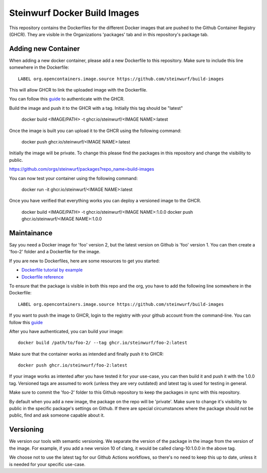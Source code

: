 Steinwurf Docker Build Images
=============================

This repository contains the Dockerfiles for the different Docker images that are pushed to the
Github Container Registry (GHCR).
They are visible in the Organizations 'packages' tab and in this repository's package tab.

Adding new Container
--------------------
When adding a new docker container, please add a new Dockerfile to this repository.
Make sure to include this line somewhere in the Dockerfile::

    LABEL org.opencontainers.image.source https://github.com/steinwurf/build-images

This will allow GHCR to link the uploaded image with the Dockerfile.

You can follow this `guide <https://docs.github.com/en/packages/working-with-a-github-packages-registry/working-with-the-container-registry#authenticating-to-the-container-registry>`_
to authenticate with the GHCR.

Build the image and push it to the GHCR with a tag. Initially this tag should be "latest"

    docker build <IMAGE/PATH> -t ghcr.io/steinwurf/<IMAGE NAME>:latest

Once the image is built you can upload it to the GHCR using the following command:

    docker push ghcr.io/steinwurf/<IMAGE NAME>:latest

Initially the image will be private. To change this please find the packages in this
repository and change the visibility to public.

https://github.com/orgs/steinwurf/packages?repo_name=build-images

You can now test your container using the following command:

    docker run -it ghcr.io/steinwurf/<IMAGE NAME>:latest

Once you have verified that everything works you can deploy a versioned image to the GHCR.

    docker build <IMAGE/PATH> -t ghcr.io/steinwurf/<IMAGE NAME>:1.0.0
    docker push ghcr.io/steinwurf/<IMAGE NAME>:1.0.0

Maintainance
------------

Say you need a Docker image for 'foo' version 2, but the latest version on Github is 'foo' version 1.
You can then create a 'foo-2' folder and a Dockerfile for the image.

If you are new to Dockerfiles, here are some resources to get you started:

* `Dockerfile tutorial by example <https://takacsmark.com/dockerfile-tutorial-by-example-dockerfile-best-practices-2018/>`_
* `Dockerfile reference <https://docs.docker.com/engine/reference/builder/>`_

To ensure that the package is visible in both this repo and the org, you have to add the following
line somewhere in the Dockerfile::

    LABEL org.opencontainers.image.source https://github.com/steinwurf/build-images

If you want to push the image to GHCR, login to the registry with your github account from
the command-line.
You can follow this `guide <https://docs.github.com/en/packages/working-with-a-github-packages-registry/working-with-the-container-registry#authenticating-to-the-container-registry>`_

After you have authenticated, you can build your image::

    docker build /path/to/foo-2/ --tag ghcr.io/steinwurf/foo-2:latest

Make sure that the container works as intended and finally push it to GHCR::

    docker push ghcr.io/steinwurf/foo-2:latest

If your image works as intented after you have tested it for your use-case, you can then build it
and push it with the 1.0.0 tag.
Versioned tags are assumed to work (unless they are very outdated) and latest tag is used for
testing in general.

Make sure to commit the 'foo-2' folder to this Github repository to keep the packages in sync
with this repository.

By default when you add a new image, the package on the repo will be 'private'.
Make sure to change it's visibility to public in the specific package's settings on Github.
If there are special circumstances where the package should not be public,
find and ask someone capable about it.

Versioning
----------

We version our tools with semantic versioning. We separate the version of the
package in the image from the version of the image. For example, if you add a new
version 10 of clang, it would be called clang-10:1.0.0 in the above tag.

We choose not to use the latest tag for our Github Actions workflows,
so there's no need to keep this up to date, unless it is needed for your specific use-case.
